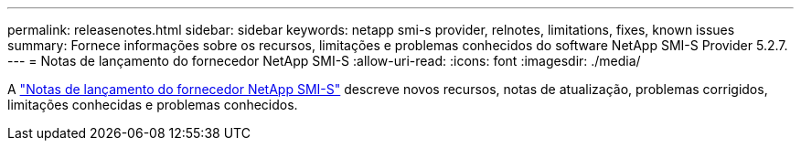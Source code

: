 ---
permalink: releasenotes.html 
sidebar: sidebar 
keywords: netapp smi-s provider, relnotes, limitations, fixes, known issues 
summary: Fornece informações sobre os recursos, limitações e problemas conhecidos do software NetApp SMI-S Provider 5.2.7. 
---
= Notas de lançamento do fornecedor NetApp SMI-S
:allow-uri-read: 
:icons: font
:imagesdir: ./media/


A https://library.netapp.com/ecm/ecm_download_file/ECMLP3344664["Notas de lançamento do fornecedor NetApp SMI-S"^] descreve novos recursos, notas de atualização, problemas corrigidos, limitações conhecidas e problemas conhecidos.
